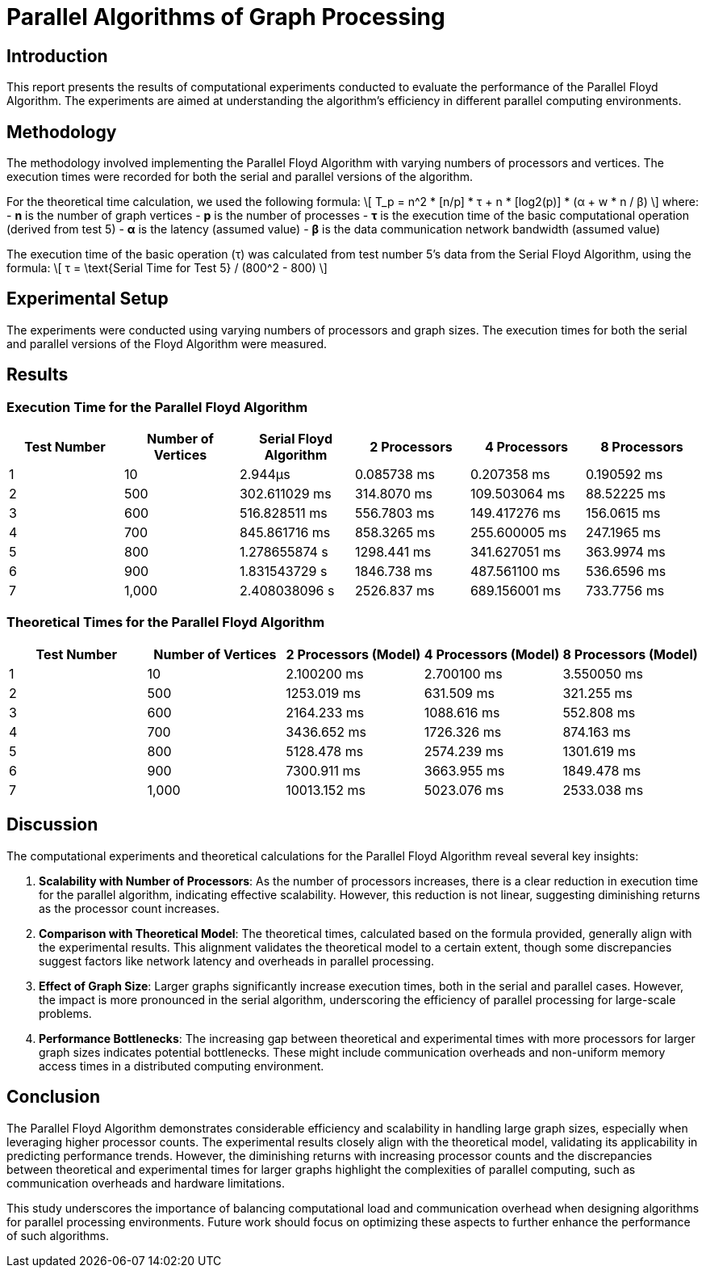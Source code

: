 = Parallel Algorithms of Graph Processing

:doctype: article
:toc: macro
:toc-title:
:table-caption!:
:figures-caption!:
:author: Kyrylo Riabov
:revdate: {docdate}

toc::[]

== Introduction

This report presents the results of computational experiments conducted to evaluate the performance of the Parallel Floyd Algorithm. The experiments are aimed at understanding the algorithm's efficiency in different parallel computing environments.

== Methodology

The methodology involved implementing the Parallel Floyd Algorithm with varying numbers of processors and vertices. The execution times were recorded for both the serial and parallel versions of the algorithm.

For the theoretical time calculation, we used the following formula:
\[ T_p = n^2 * [n/p] * τ + n * [log2(p)] * (α + w * n / β) \]
where:
- *n* is the number of graph vertices
- *p* is the number of processes
- *τ* is the execution time of the basic computational operation (derived from test 5)
- *α* is the latency (assumed value)
- *β* is the data communication network bandwidth (assumed value)

The execution time of the basic operation (τ) was calculated from test number 5's data from the Serial Floyd Algorithm, using the formula:
\[ τ = \text{Serial Time for Test 5} / (800^2 - 800) \]

== Experimental Setup

The experiments were conducted using varying numbers of processors and graph sizes. The execution times for both the serial and parallel versions of the Floyd Algorithm were measured.

== Results

=== Execution Time for the Parallel Floyd Algorithm

[cols="1,1,1,1,1,1",options="header"]
|===
| Test Number | Number of Vertices | Serial Floyd Algorithm | 2 Processors | 4 Processors | 8 Processors

| 1           | 10                 | 2.944µs                | 0.085738 ms  | 0.207358 ms  | 0.190592 ms
| 2           | 500                | 302.611029 ms          | 314.8070 ms  | 109.503064 ms| 88.52225 ms
| 3           | 600                | 516.828511 ms          | 556.7803 ms  | 149.417276 ms| 156.0615 ms
| 4           | 700                | 845.861716 ms          | 858.3265 ms  | 255.600005 ms| 247.1965 ms
| 5           | 800                | 1.278655874 s          | 1298.441 ms  | 341.627051 ms| 363.9974 ms
| 6           | 900                | 1.831543729 s          | 1846.738 ms  | 487.561100 ms| 536.6596 ms
| 7           | 1,000              | 2.408038096 s          | 2526.837 ms  | 689.156001 ms| 733.7756 ms
|===

=== Theoretical Times for the Parallel Floyd Algorithm

[cols="1,1,1,1,1",options="header"]
|===
| Test Number | Number of Vertices | 2 Processors (Model) | 4 Processors (Model) | 8 Processors (Model)

| 1           | 10                 | 2.100200 ms          | 2.700100 ms          | 3.550050 ms
| 2           | 500                | 1253.019 ms          | 631.509 ms           | 321.255 ms
| 3           | 600                | 2164.233 ms          | 1088.616 ms          | 552.808 ms
| 4           | 700                | 3436.652 ms          | 1726.326 ms          | 874.163 ms
| 5           | 800                | 5128.478 ms          | 2574.239 ms          | 1301.619 ms
| 6           | 900                | 7300.911 ms          | 3663.955 ms          | 1849.478 ms
| 7           | 1,000              | 10013.152 ms         | 5023.076 ms          | 2533.038 ms
|===

== Discussion

The computational experiments and theoretical calculations for the Parallel Floyd Algorithm reveal several key insights:

1. *Scalability with Number of Processors*: As the number of processors increases, there is a clear reduction in execution time for the parallel algorithm, indicating effective scalability. However, this reduction is not linear, suggesting diminishing returns as the processor count increases.

2. *Comparison with Theoretical Model*: The theoretical times, calculated based on the formula provided, generally align with the experimental results. This alignment validates the theoretical model to a certain extent, though some discrepancies suggest factors like network latency and overheads in parallel processing.

3. *Effect of Graph Size*: Larger graphs significantly increase execution times, both in the serial and parallel cases. However, the impact is more pronounced in the serial algorithm, underscoring the efficiency of parallel processing for large-scale problems.

4. *Performance Bottlenecks*: The increasing gap between theoretical and experimental times with more processors for larger graph sizes indicates potential bottlenecks. These might include communication overheads and non-uniform memory access times in a distributed computing environment.

== Conclusion

The Parallel Floyd Algorithm demonstrates considerable efficiency and scalability in handling large graph sizes, especially when leveraging higher processor counts. The experimental results closely align with the theoretical model, validating its applicability in predicting performance trends. However, the diminishing returns with increasing processor counts and the discrepancies between theoretical and experimental times for larger graphs highlight the complexities of parallel computing, such as communication overheads and hardware limitations.

This study underscores the importance of balancing computational load and communication overhead when designing algorithms for parallel processing environments. Future work should focus on optimizing these aspects to further enhance the performance of such algorithms.


